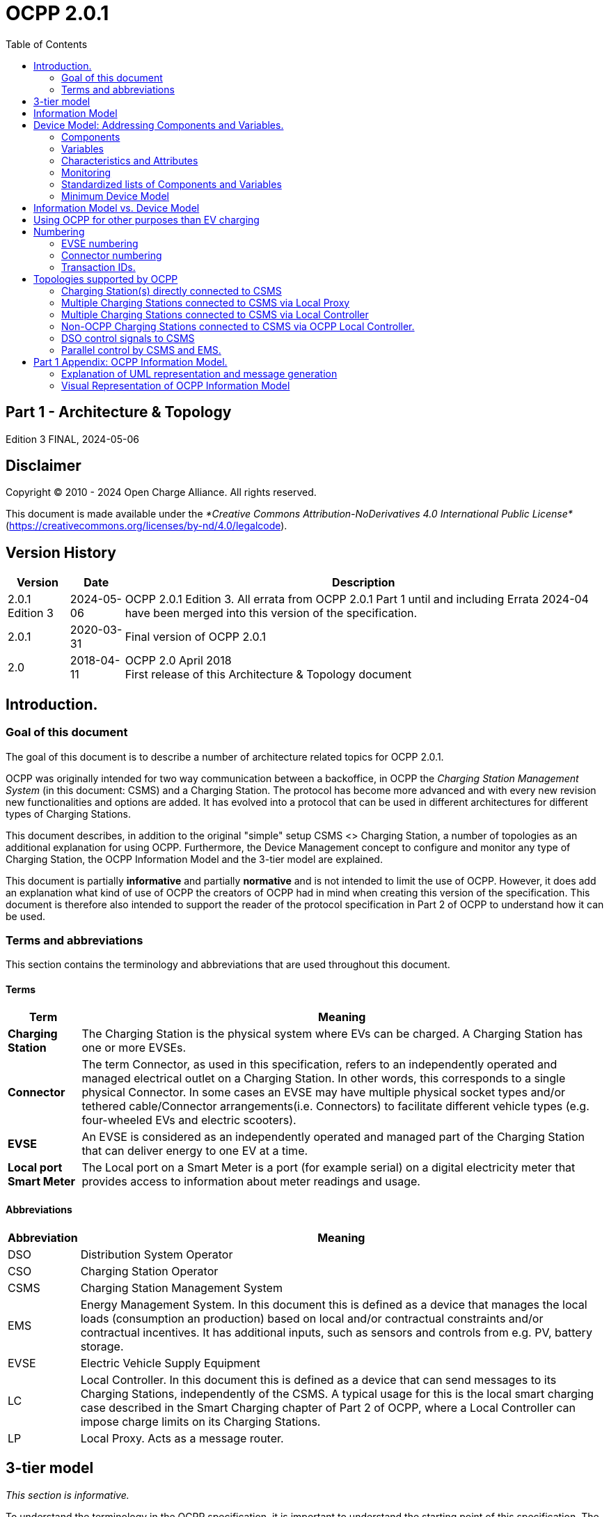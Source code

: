 = OCPP 2.0.1
:doctype: book
:toc: 
:toclevels: 2
:toc-title: Table of Contents
:icons: font
:icon-set: far

[discrete]
== Part 1 - Architecture & Topology

Edition 3 FINAL, 2024-05-06

<<<

[discrete]
== Disclaimer

Copyright © 2010 - 2024 Open Charge Alliance. All rights reserved.

This document is made available under the _*Creative Commons Attribution-NoDerivatives 4.0 International Public License*_ +
(https://creativecommons.org/licenses/by-nd/4.0/legalcode).

<<<

[discrete]
== Version History

[%autowidth.stretch,options="header,autowidth"]
|===
|Version |Date |Description

|2.0.1 Edition 3 |2024-05-06 |OCPP 2.0.1 Edition 3. All errata from OCPP 2.0.1 Part 1 until and including Errata 2024-04 have been merged into this version of the specification.
|2.0.1 |2020-03-31 |Final version of OCPP 2.0.1
|2.0   |2018-04-11 |OCPP 2.0 April 2018 +
                    First release of this Architecture & Topology document
|===

== Introduction.

=== Goal of this document

The goal of this document is to describe a number of architecture related topics for OCPP 2.0.1.

OCPP was originally intended for two way communication between a backoffice, in OCPP the _Charging Station Management System_ (in this document: CSMS) and a Charging Station. The protocol has become more advanced and with every new revision new functionalities and options are added. It has evolved into a protocol that can be used in different architectures for different types of Charging Stations.

This document describes, in addition to the original "simple" setup CSMS <> Charging Station, a number of topologies as an additional explanation for using OCPP. Furthermore, the Device Management concept to configure and monitor any type of Charging Station, the OCPP Information Model and the 3-tier model are explained.

This document is partially **informative** and partially **normative** and is not intended to limit the use of OCPP. However, it does add an explanation what kind of use of OCPP the creators of OCPP had in mind when creating this version of the specification. This document is therefore also intended to support the reader of the protocol specification in Part 2 of OCPP to understand how it can be used.

=== Terms and abbreviations

This section contains the terminology and abbreviations that are used throughout this document.

==== Terms

[%autowidth.stretch,options="header,autowidth"]
|===
|Term       |Meaning
^s|Charging Station |The Charging Station is the physical system where EVs can be charged. A Charging Station has one or more EVSEs.
^s|Connector |The term Connector, as used in this specification, refers to an independently operated and managed electrical outlet on a Charging Station. In other words, this corresponds to a single physical Connector. In some cases an EVSE may have multiple physical socket types and/or tethered cable/Connector arrangements(i.e. Connectors) to facilitate different vehicle types (e.g. four-wheeled EVs and electric scooters).
^s|EVSE |An EVSE is considered as an independently operated and managed part of the Charging Station that can deliver energy to one EV at a time.
^s|Local port Smart Meter |The Local port on a Smart Meter is a port (for example serial) on a digital electricity meter that provides access to information about meter readings and usage.
|===

==== Abbreviations

[%autowidth.stretch,options="header,autowidth"]
|===
|Abbreviation     |Meaning

^|DSO     |Distribution System Operator
^|CSO     |Charging Station Operator
^|CSMS    |Charging Station Management System
^|EMS     |Energy Management System. In this document this is defined as a device that manages the local loads (consumption an production) based on local and/or contractual constraints and/or contractual incentives. It has additional inputs, such as sensors and controls from e.g. PV, battery storage.
^|EVSE    |Electric Vehicle Supply Equipment
^|LC      |Local Controller. In this document this is defined as a device that can send messages to its Charging Stations, independently of the CSMS. A typical usage for this is the local smart charging case described in the Smart Charging chapter of Part 2 of OCPP, where a Local Controller can impose charge limits on its Charging Stations.
^|LP      |Local Proxy. Acts as a message router.
|===

== 3-tier model

_This section is informative._

To understand the terminology in the OCPP specification, it is important to understand the starting point of this specification. The OCPP specification uses the term Charging Station as the physical system where EVs can be charged. A Charging Station can have one or more EVSEs (Electric Vehicle Supply Equipment). An EVSE is considered as a part of the Charging Station that can deliver energy to one EV at a time. The term Connector, as used in this specification, refers to an independently operated and managed electrical outlet on a Charging Station, in other words, this corresponds to a single physical Connector. In some cases an EVSE may have multiple physical socket types and/or tethered cable/connector arrangements to facilitate different vehicle types (e.g. four- wheeled EVs and electric scooters). This setup is referred to as the 3-tier model and visualized in the figure below.

.3-tier model as used in OCPP
image::part1/images/figure_1.svg[3-tier model as used in OCPP]

[cols="^.^1,10",%autowidth.stretch]
|===
s|NOTE |This section describes the charging infrastructure on a logical level for communication purposes. We do not wish to impose a mapping onto physical hardware. This is a manufacturer’s choice. For example, the EVSE might be integrated into a Charging Station and to look as just a part of that device, but it might just as well have its own casing and live outside of the physical entity Charging Station, for example a charging plaza with 20 EVSEs and Connectors which communicates via 1 modem as 1 Charging Station to the CSMS is seen by OCPP as 1 Charging Station.
|===

<<<

== Information Model

_This section is informative._

Given the growing complexity of the messages of OCPP, OCPP 2.0.1 is based on an _Information Model_ as a blueprint for the messages and inherent schemas of OCPP. With an information model, we mean a logical object set, describing real objects with all their properties. This provides an informative representation of information structure in the protocol. Furthermore, it enables making objects within OCPP reusable and enables consistent definition of messages and automatically generated message schemas (Part 3).

The Information Model is a model, also called Domain Model or Core Model, based on which the OCPP messages and datatypes are generated. These datatypes are extracted from the the OCPP 1.6 specification and are named Core DataTypes and Qualified DataTypes. The figure below illustrates how the DataTypes in the information model are built up.

In part 2 - Specification, chapter Datatypes, some DataTypes have the Common: prefix. This originates from the Information Model. It means that the DataType is able to be shared among other DataTypes and Messages. This has no impact on the OCPP implementation of a device.

.Example datatypes
image::part1/images/figure_2.svg[Example datatypes]

The Information Model is divided into a number of "functions" to have a better overview of the model (thus for readability):

- Transactions
- SmartCharging
- Metering
- Security (Profiles/Authorization)
- Communication
- SecondaryActorSchedule

For more details about the actual model per function, please refer to the appendix.

<<<

[[device_model]]
== Device Model: Addressing Components and Variables.

The Device Model refers to a generalized mechanism within OCPP to enable any model of Charging Station to report how it is build up, so it can be managed from any CSMS. To manage a Charging Station with the Device Model (i.e. "to manage a device") a number of messages and use cases is defined to configure and monitor a Charging Station in detail, without defining the structure of the Charging Station in advance. To be able do do this, OCPP provides a generalized mechanism to allow the exchange of a wide range of information about Charging Station. This version of the Device Model has the 3-tier model (Charging Station, EVSE, Connector) as its starting point, which means that any description created with the Device Model follows these three tiers. The remainder of this chapter describes how the data (and associated meta-data) looks like that can be exchanged between a Charging Station and a CSMS. The use cases and messages that are used to manage a device are _not_ described here, but in Part 2 of the specification. This chapter only focuses on the data model.

=== Components

In OCPP 2.0.1, a Charging Station is modelled as a set of _"Components"_ , typically representing physical devices (including any external equipment to which it is connected for data gathering and/or control), logical functionality, or logical data entities. _Components_ of different types are primarily identified by a ComponentName, that is either the name of a _standardized_ component (see OCPP part 2c), or a custom/non-standardized component name, for new, pre-standardized equipment, vendor specific extensions, etc.

_ChargingStation_ (TopLevel), _EVSE_ , and _Connector_ represent the three major "tiers" of a Charging Station, and constitute an implicit "location-based" addressing scheme that is widely used in many OCPP data structures. Each "tier" has a component of the same name, which represents the tier. For example, EVSE 1 on a Charging Station is represented by the component named "EVSE" (no instance name) with " _evseId_ = 1". In the same manner, Connector 1 on EVSE 1 is represented by the component named "Connector" (no instance name) with " _evseId_ = 1, _connectorId_ = 1".

By default, all _components_ are located at the _ChargingStation_ tier, but individual instances of any component can be associated with a specific _EVSE_ , or a specific _Connector_ (on a specific EVSE) by including EVSE or EVSE and Connector identification numbers as part of a component addressing reference.

Additionally, there can be more than one instance of a component (in the functional dimension), representing multi-occurrence physical or logical components (e.g. power converter modules, fan banks, resident firmware images, etc.).

Each distinct _component_ instance is uniquely identified by an (optional) _componentInstance_ addressing key. When no _componentInstance_ is provided, then the default or only instance of a _component_ is referenced.

_Components_ do not in themselves hold data: all externally accessible data associated with each component instance is represented by a set of _variables_ that can be read, set, and/or monitored for changes. The relationship of a Component with one or more Variables is illustrated in below.

.Component and variables
image::part1/images/figure_3.svg[Component and variables]

The table below illustrates some common components (by their standardized component-names), and examples of the hierarchical location levels at which they typically occur for a basic home charger and a typical public Charging Station.

[%autowidth.stretch,cols="1,1,1",options="header",frame=all,grid=all]
|===
3.+<|Basic home charger example configuration

s|ChargingStation tier    s|EVSE tier    s|Connector tier
|ChargingStation (itself, as a whole) |EVSE (itself, as a whole) |Connector (itself, as a whole)
|RadioLink |ControlMetering |PlugRetentionLock
|TokenReader |OverCurrentBreaker |{nbsp}
|Controller   |RCD  |{nbsp}
|{nbsp}       |ChargingStatusIndicator  |{nbsp}
|===

[%autowidth.stretch,cols="1,1,1",options="header",frame=all,grid=all]
|===
3.+<|Public Charging Station example configuration

s|ChargingStation tier s|EVSE tier s|Connector tier
|ChargingStation (itself, as a whole) |EVSE (itself, as a whole) |Connector (itself, as a whole)
|ElectricalFeed |ElectricalFeed |AccessProtection
|TokenReader |TokenReader |PlugRetentionLock
|Display     |Display     |{nbsp}
|FiscalMetering |FiscalMetering  |{nbsp}
|Clock          |ControlMetering |{nbsp}
|Controller     |OverCurrentBreaker |{nbsp}
|{nbsp}         |RCD                |{nbsp}
|{nbsp}         |ChargingStatusIndicator  |{nbsp}
|===

=== Variables

Every _component_ has a number of _variables_ , that can, as appropriate, be used to hold, set, read, and/or report on all (externally visible) data applicable to that _component_ , including configuration parameters, measured values (e.g. a current or a temperature) and/or monitored changes to variable values.

Although many _components_ can have associated _variables_ that are, by their nature, specific to the component type (e.g. _ConnectorType_ for a _Connector_ component), there are a minimal set of standardized _variables_ that are used to provide standardized high level event notification and state/status reporting (e.g. _Problem_ , _Active_ ) on a global and/or selective basis, and also to report component presence, availability, etc. during the inventorying/discovery process (e.g. _Available_ , _Enabled_ ). A Charging Station is not required to report the base variables: _Present_ , _Available_ and _Enabled_ when they are readonly and set to _true_. When a Charging Station does not report: _Present_ , _Available_ and/or _Enabled_ the Central System SHALL assume them to be readonly and set to _true_ Variables can be any of a range of common general-purpose data types (boolean, integer, decimal, date-time, string), but also can have their allowable values constrained to particular ranges, enumeration lists, sets, or ordered lists.

To support complex components, there can be more than one instance of any given variable name associated with any components (e.g. power converter modules reporting temperature, current, or voltage at multiple points).

Each distinct _variable_ instance is uniquely identified by an (optional) _variableInstance_ addressing key string value. When no _variableInstance_ is provided, then the default or only instance of a _variable_ is referenced.

=== Characteristics and Attributes

Each _variable_ , in addition to its primary ( _"Actual"_ ) value, can have a set of associated secondary data that is linked to the same primary _variable_ name and _variableInstance_.

This greatly avoids cluttering the _variables_ namespace with confusing clusters of ancillary variable names (e.g. FanSpeed, FanSpeedUnits, MinimumFanSpeed, BaseFanSpeed) that lack consistence and discoverability.

The ancillary variable data includes:

* Variable characteristics meta-data (read-only)
** Unit of measure (V,W,kW,kWh, etc.)
** Data type (Integer, Decimal, String, Date, OptionList, etc.)
** Lower limit
** Upper limit
** List of allowed values for enumerated variables
* Variable attributes (read-write):
** Actual value
** Target value
** Configured lower limit
** Configured upper limit
** Mutability (whether the value can be altered or not, e.g. ReadOnly or ReadWrite)
** Persistence (whether the value is preserved in case of a reboot or power loss)

The relationship of a Variable with one or more VariableAttributes is illustrated in the figure below.

.Variable attributes and characteristics
image::part1/images/figure_4.svg[Variable attributes and characteristics]

There is a difference between how to implement (physical) devices and (virtual) controller components, using the DeviceModel. A (virtual) controller component has to be implementing as described in part 2 chapter the "Referenced Components and Variables".

These kind of components/variables are only using the variableAttribute type 'Actual'. Depending on if this variableAttribute is writable, the CSMS can use this to set a new value.

(Physical) devices are a bit more complex to implement. For example, there is a fan with a fan speed, that has a (physical) limit with a range of 0 - 1000. But it should not be allowed to set the value below 200, because the fan can stop functioning. And it should not be set above 500, because that would be bad for the fan on the long run. When implementing this device using the DeviceModel, it can be defined as follows:

[cols="<.^1s,<.^1s,<.^1s,<.^3",%autowidth.stretch,frame=all,grid=all]
|===
|Component         |name                 2.+d|Fan
.13+|Variable   |name                 2.+d|FanSpeed
                 .3+|variableAttribute 1     |type d|Actual
                                              |value d|<The current fan speed value of the fan.>
                                              |mutability d|ReadOnly
                 .3+|variableAttribute 2     |type  d|Target
                                              |value d|<The CSMS can use this value to adjust the fan speed. The Charging Station SHALL try to keep the actual value at the target value.>
                                              |mutability d|ReadWrite
                 .2+|variableAttribute 3     |type  d|MaxSet
                                              |value d|<The value '500' from the example. The target may not be set above this value.>
                 .2+|variableAttribute 4     |type  d|MinSet
                                              |value d|<The value '200' from the example. The target may not be set below this value.>
                 .2+|variableCharacteristics |maxLimit d|<The value '1000' from the example. This could be the physical max limit of the fan.>
                                              |minLimit d|<The value '0' from the example. This could be the physical min limit of the fan. This could also be -1000, if the fan is also able to rotate in the other direction.>
|Description 3+d|This is an example of how a fan could be defined using the DeviceModel.
|===

When trying to set the target with value 600, the Charging Station will first check the allowed min and max values/limits and reject the set. If the target value is set to 500, the value is within range and the Charging Station will allow the set and start to adjust the actual fan speed. If the actual fan speed is measured to be 502, it’s out of range. But it should be reported to the CSMS, so the actual value of a physical component should be updated without checking the min and max values/limits.

=== Monitoring

Optional monitoring settings can be associated with a variable, that allow changes to _variable_ ( _Actual_ ) values are to be reported to the CSMS as event notifications.

These include:

* Monitoring value
* Monitoring type: upper threshold, lower threshold, delta, periodic
* Severity level when reporting the event

The following table show which MonitorType/dataType combinations are possible.

[%autowidth.stretch,cols="<.^s,8*^.^",options="header"]
|===
|{nbsp}           |string |decimal |integer |dateTime |boolean |OptionList |SequenceList |MemberList
|UpperThreshold   |{nbsp} |X       |X       |{nbsp}   |{nbsp}  |{nbsp}     |{nbsp}       |{nbsp}
|LowerThreshold   |{nbsp} |X       |X       |{nbsp}   |{nbsp}  |{nbsp}     |{nbsp}       |{nbsp}
|Delta            |X      |X       |X       |X        |X       |X          |X            |X
|Periodic         |X      |X       |X       |{nbsp}   |X       |X          |X            |X
|PeriodicClockAligned |X      |X       |X       |{nbsp}   |X       |X          |X            |X
|===

* For _UpperThreshold_ and _LowerThreshold_ the value represents the to be exceeded value by the actual value of the variable.
* For _Delta_ this value represents the change in value comparing with the actual value from the moment the monitor was set.
** When the dataType of the variable is integer or decimal, this value represents the difference to be reached to trigger the monitor.
** When the dataType of the variable is dateTime the unit of measure will be in seconds.
** When the dataType of the variable is string, boolean, OptionList, SequenceList or MemberList, this value is ignored. +
  The monitor will be triggered by every change in the actual value.
* When a delta monitor is triggered OR when the Charging Station has rebooted, the Charging Station shall set a new momentary value.
* For _Periodic_ and _PeriodicClockAligned_ the value represents the interval in seconds.

The relationship between a Variable and one or more VariableMonitoring elements is illustrated in the figure below.

.Variables and monitoring
image::part1/images/figure_5.svg[Variables and monitoring]

=== Standardized lists of Components and Variables

To provide some level of interoperability between different Charging Stations and CSMSs, besides the above defined model of _Components_ and _Variables_ , part 2 - appendices of the OCPP specification provides a list of standardized names for Components and Variables. The idea of this lists is to make sure that _if_ a Charging Station and CSMS want to exchange information about a component, they both use the same name and description _if_ it is listed in the OCPP specification. For names of a _Components_ or _Variables_ that are not listed in the specification, bilateral appointments between Charging Station manufacturer and CSMS are to be made. In these cases it is advised to provide feedback to the Open Charge Alliance to be able to include new/additional _Components_ and _Variables_ in new versions of OCPP.

=== Minimum Device Model

Since the Device Model is a _generalized_ mechanism which can be applied to any model of Charging Station, the complexity of different implementations can vary. It consists of a number of use cases and messages that are not all required. This section describes the minimum part of the Device Model that needs to be implemented to create a working implementation of OCPP 2.0.1.

The Device Model introduces Components and Variables that can be used for configuring and monitoring a Charging Station. A number of these Components and Variables are included in the list of _Referenced Components and Variables_ (grouped by Functional Block) in Part 2 of the specification. When implementing a Functional Block, ALL required Configuration Variables that belong to a Functional Block SHALL be implemented. The required Configuration Variables from the _General_ section SHALL also be implemented for all implementations of OCPP 2.0.1.

The following table describes which messages are required or optional to implement for all use cases that are part of the Device Model implementation.

[%autowidth.stretch,cols="<.^2,<.^3",frame=all,grid=all,options="header"]
|===
2.+s|Use cases / messages that are part of a minimium Device Model implementation

s|Use case              s|Messages
|_B05 Set Variables_    |SetVariables message MUST be implemented
|_B06 Get Variables_    |GetVariables message MUST be implemented.
|_B07 Get Base Report_  |GetBaseReport message MUST be implemented and MUST support ConfigurationInventory and FullInventory. The content of these reports depends on the implementation of the Charging Station. It is up to the implementer to decide which components and variables exist in the implementation.

2.+s|Additional use cases / messages that are _not_ part of a minimium Device Model implementation
s|Use case              s|Messages
|_B08 Get Custom Report_ |GetCustomReport message is optional.
|_N02 Get Monitoring Report_ |GetMonitoringReportRequest message is optional.
|_N03 Set Monitoring Base_   |SetMonitoringBaseRequest message is optional.
|_N04 Set Variable Monitoring_ |SetVariableMonitoringRequest message is optional.

|_N05 Set Monitoring Level_ |SetMonitoringLevelRequest message is optional.
|_N06 Clear/Remove Monitoring_ |ClearVariableMonitoringRequest message is optional.
|_N07 Alert Event_ |it is RECOMMENDED that NotifyEventRequest is implemented in the Charging Station even when monitoring is not implemented, so that this can be used to report built-in monitoring events.
|_N08 Periodic Event_ |see N07.
|===

<<<

== Information Model vs. Device Model

As described above, the terms Information Model and Device Model refer to different concepts. The Information Model refers to a model of the information structure upon which the messages and datatypes in OCPP are based, whereas the Device Model refers to a generalized mechanism within OCPP to enable any model of Charging Station to report how it is build up so, it can be managed from any CSMS without defining the structure of the Charging Station in advance.

The messages that are used for Device Management are therefore part of the Information Model and the objects that are used for modelling a device ( _'Component'_ and _'Variable'_ ) are also part of the Information Model.

<<<

== Using OCPP for other purposes than EV charging

As indicated in the introduction of this document, OCPP is primarily intended for two way communication between a CSMS and a Charging Station. However, with the addition of the Device Model as described in the chapter <<device_model,Device Model>>, OCPP can additionally be used for other purposes. For example, the reporting of Events or Status changes in transformers or stand-alone battery packs might also be useful for companies that are rolling out EV charging infrastructure. In this example, a BootNotification could be used to connect these devices to a management system. In the device model a device that is not a Charging Station, can be recognized by the fact that the component Charging Station is not present at the top level. At the moment the OCPP specification does not provide use cases for non Charging Station devices. However, they may be added in a future version of OCPP.

<<<

== Numbering

_This section is normative._

=== EVSE numbering

To enable the CSMS to address all the EVSEs of a Charging Station, EVSEs MUST always be numbered in the same way.

EVSEs numbering (evseIds) MUST be as follows:

* The EVSEs MUST be sequentially numbered, starting from 1 at every Charging Station (no numbers may be skipped).
* evseIds MUST never be higher than the total number of EVSEs of a Charging Station
* For operations initiated by the CSMS, evseId 0 is reserved for addressing the entire Charging Station.
* For operations initiated by the Charging Station (when reporting), evseId 0 is reserved for the Charging Station main controller.

Example: A Charging Station with 3 EVSEs: All EVSEs MUST be numbered with the IDs: 1, 2 and 3. It is advisable to number the EVSEs of a Charging Station in a logical way: from left to right, top to bottom incrementing.

=== Connector numbering

To enable the CSMS to address all the Connectors of a Charging Station, Connectors MUST always be numbered in the same way.

Connector numbering (connectorIds) MUST be as follows:

* The connectors are numbered (increasing) starting at connectorId 1 on every EVSE
* Every connector per EVSE has a unique number
* ID of the first Connector of an EVSE MUST be 1
* Additional Connectors of the same EVSE MUST be sequentially numbered (no numbers may be skipped)
* connectorIds MUST never be higher than the total number of connectors on that EVSE

Example: A Charging Station with 3 EVSEs that each have 2 connectors, is numbered as follows:

* EVSE 1 has connectors with connectorId 1 and 2
* EVSE 2 has connectors with connectorId 1 and 2
* EVSE 3 has connectors with connectorId 1 and 2

=== Transaction IDs.

TransactionIds are now generated by the Charging Station and MUST be unique on this Charging Station for every started transaction.

In OCPP 1.x this was done by the CSMS.

The format of the transaction ID is left to implementation. This MAY for example be an incremental number or an UUID.

<<<

== Topologies supported by OCPP

This chapter shows a number of topologies for using OCPP. As indicated in the introduction, OCPP was originally used for a setup where each Charging Station communicates directly with the CSMS. It is important to keep in mind that OCPP has no knowledge of the topology of the Charging Station network. The following figure shows the possible components in a setup using OCPP and the relations between these components:

.Possible components in a setup using OCPP
image::part1/images/figure_6.svg[Possible components in a setup using OCPP]

=== Charging Station(s) directly connected to CSMS

**Description**

This is the basic setup for using OCPP.

.Charging Station directly connected to CSMS
image::part1/images/figure_7.svg[Charging Station directly connected to CSMS]

[[multiple_charging_stations_connected_to_csms_via_local_proxy]]
=== Multiple Charging Stations connected to CSMS via Local Proxy

**Description**

In some situations it is desirable to route all communications for a group of Charging Stations through a single network node (i.e. modem, router, etc.). A typical example is the situation where a number of a Charging Stations are located in an underground parking garage with little or no access to the mobile network. In order to provide access to mobile data the Charging Stations are linked to a central data communications unit over a LAN. This central unit connects to the mobile network and acts as a proxy between CSMS and Charging Stations. Such a unit is called a "local proxy" (LP) in OCPP. A local proxy acts as a message router. Neither the CSMS nor the Charging Stations are aware of the topology of the network. For the Charging Stations in the group the local proxy "is" the CSMS. Similarly, for the CSMS the local proxy "is" the Charging Station. The diagram below illustrates this configuration.

.Multiple Charging Stations connected to CSMS via Local Proxy
image::part1/images/figure_8.svg[Multiple Charging Stations connected to CSMS via Local Proxy]

=== Multiple Charging Stations connected to CSMS via Local Controller

**Description**

Whereas a <<multiple_charging_stations_connected_to_csms_via_local_proxy,local proxy>> does little more than route OCPP messages, a Local Controller can send messages to its Charging Stations, independently of the CSMS. A typical usage for this is the local smart charging case described in the Smart Charging chapter of Part 2 of OCPP, where a Local Controller can impose charge limits on its Charging Stations. In order for a Local Controller to be addressed by the CSMS, it needs to have its own Charging Station identity. From the point of view from OCPP, the Local Controller will just be a Charging Station (without any EVSEs/Connectors). The CSMS will possess the logic to deal with the Local Controller in order to support, for example, local smart charging. It is up to the implementation of the CSMS, whether the group topology is manually configured or deduced from the network based on IP addresses and information in BootNotifications. The diagram below illustrate this configuration.

.Multiple Charging Stations connected to CSMS via Local Controller
image::part1/images/figure_9.svg[Multiple Charging Stations connected to CSMS via Local Controller]

[cols="^.^1,10",%autowidth.stretch]
|===
s|NOTE |Technically this topology can be realized in multiple ways. When using this setup with websockets, this implies that when a Charging Station connects to the Local Controller, it should open a websocket connection with the same address to the CSMS. The advantages of this approach is that the Local Controller can see all the messages and act on it, messages don’t have to wait, firmware updates etc. on the Charging Stations are possible and the CSMS does not need special software. It could (in big installations) lead to a lot of websocket connections between CSMS and LC needed. For further information, please refer to OCPP implementation guide in Part 4.
|===


=== Non-OCPP Charging Stations connected to CSMS via OCPP Local Controller.

**Description**

This setup has multiple non-OCPP Charging Stations that are abstracted away using a OCPP enabled Local Controller. When

applying OCPP in this situation, the LC should be considered as a Charging Station with many EVSEs or the LC should act as

multiple OCPP Charging Stations (having their own Charging Station Identity).

.Multiple non-OCPP Charging Stations connected to CSMS via Local Controller
image::part1/images/figure_10.svg[Multiple non-OCPP Charging Stations connected to CSMS via Local Controller]

=== DSO control signals to CSMS

**Description**

This is a set up in which the CSMS is the only application sending signals to a its Charging Stations, but the CSMS receives smart charging signals from a DSO based on (most likely) grid constraints. This means that a non-OCPP signal such as OpenADR or OSCP is received and based on this signal, the CSMS limits charging on its Charging Stations. CSOs that want full control over their Charging Station use this architecture, this way they are in control of the amount of energy being used by their Charging Stations. This can be done by sending charging profiles / charging schedules to Charging Stations.

.Smart Charging - DSO control signals to CSMS
image::part1/images/figure_11.svg[Smart Charging - DSO control signals to CSMS]

=== Parallel control by CSMS and EMS.

**Description**

In a (semi-)private situation where a Charging Station is not only connected to the CSMS, but also to an Energy Management System, some form of parallel control should be supported. OCPP should at least be used for Charging Station maintenance, but OCPP 2.0.1 also supports reporting external smart charging control limits. So if the Energy Management System decides that charging at a later time is "better", the Energy Management System can impose an external limit (e.g. 0) to a Charging Station, which the Charging Station in turn can report to the CSMS via OCPP. The Energy Management System might get input from e.g. Local port of Smart Meter to prevent overloading connection but can also have other reasons for not charging (e.g. weather conditions).

.Parallel control by CSMS and EMS
image::part1/images/figure_12.svg[Parallel control by CSMS and EMS]

<<<

== Part 1 Appendix: OCPP Information Model.

=== Explanation of UML representation and message generation

In the next paragraph, the UML schemes of the OCPP Information Model are shown. The model is based on the Common Information Model (CIM) and to some extent to the CEFACT naming standards (only part of the standard). The objects in the model are named _BusinessComponents_ and inherit properties from the CIM _IdentifiedObject_ , such as MRID and Name. In the UML diagrams the attributes that are inherited from _IdentifiedObject_ are shown under the _IdentifiedObject_ stereotype (between < < > >).

Other attributes are listed under the stereotype < < Content > >.

The messages in OCPP are derived from the model represented in the next paragraph, in a 3 step process:

.Process from information Model to Messages / schemes
image::part1/images/figure_13.svg[Process from information Model to Messages / schemes]

After creating the Information Model, the messages are created based on the Information Model. However, in this transition (first arrow), some rules are (manually) applied for modelling messages. The most important rule that is applied, is that messages containing a reference to a <class> with only one <field>, are replaced by a field with the name <class><field>. For example, if a message contains a Transaction, with only an Id, this is replaced by a transactionId.

In the next step, when generating the messages and datatypes section of Part 2 of the specification, for readability, all Core DataTypes such as _CounterType_ , are replaced by the Primitive DataType they refer to (except for enumerations) in this example _integer_.


=== Visual Representation of OCPP Information Model

.OCPP Information Model: Transactions
image::part1/images/figure_14.svg[OCPP Information Model: Transactions]

.OCPP Information Model: SmartCharging
image::part1/images/figure_15.svg[OCPP Information Model: SmartCharging]

.OCPP Information Model: Metering
image::part1/images/figure_16.svg[OCPP Information Model: Metering]

.OCPP Information Model: Device Model
image::part1/images/figure_17.svg[OCPP Information Model: Device Model]

.OCPP Information Model: Security-Profiles
image::part1/images/figure_18.svg[OCPP Information Model: Security-Profiles]

.OCPP Information Model: Security-Authorization
image::part1/images/figure_19.svg[OCPP Information Model: Security-Authorization]

.OCPP Information Model: Communication
image::part1/images/figure_20.svg[OCPP Information Model: Communication]

.OCPP Information Model: SecondaryActorSchedule
image::part1/images/figure_21.svg[OCPP Information Model: SecondaryActorSchedule]
